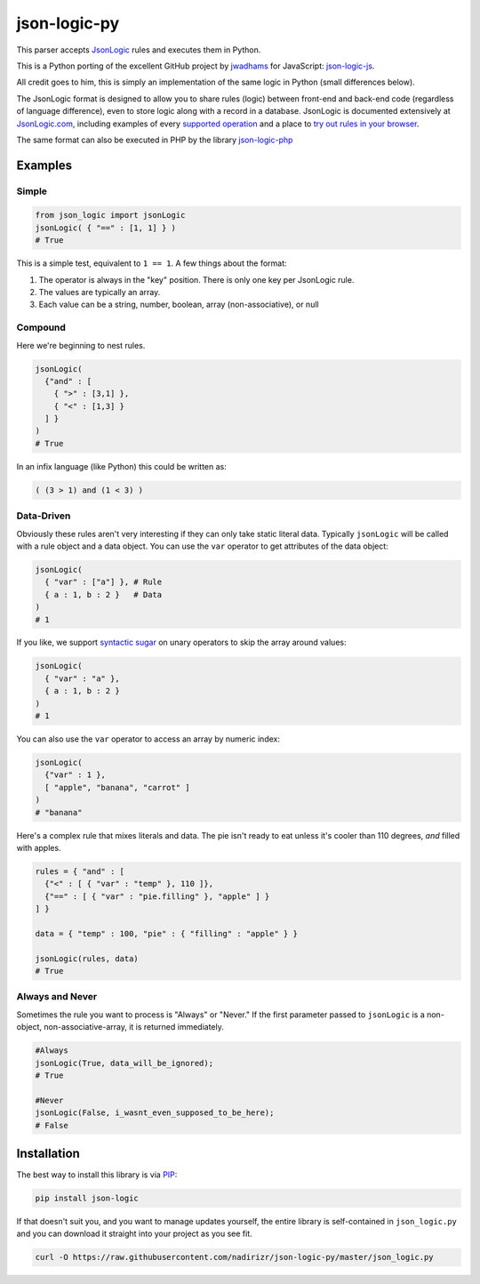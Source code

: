 json-logic-py
=============

This parser accepts `JsonLogic <http://jsonlogic.com>`__ rules and
executes them in Python.

This is a Python porting of the excellent GitHub project by
`jwadhams <https://github.com/jwadhams>`__ for JavaScript:
`json-logic-js <https://github.com/jwadhams/json-logic-js>`__.

All credit goes to him, this is simply an implementation of the same
logic in Python (small differences below).

The JsonLogic format is designed to allow you to share rules (logic)
between front-end and back-end code (regardless of language difference),
even to store logic along with a record in a database. JsonLogic is
documented extensively at `JsonLogic.com <http://jsonlogic.com>`__,
including examples of every `supported
operation <http://jsonlogic.com/operations.html>`__ and a place to `try
out rules in your browser <http://jsonlogic.com/play.html>`__.

The same format can also be executed in PHP by the library
`json-logic-php <https://github.com/jwadhams/json-logic-php/>`__

Examples
--------

Simple
~~~~~~

.. code:: python

    from json_logic import jsonLogic
    jsonLogic( { "==" : [1, 1] } )
    # True

This is a simple test, equivalent to ``1 == 1``. A few things about the
format:

1. The operator is always in the "key" position. There is only one key
   per JsonLogic rule.
2. The values are typically an array.
3. Each value can be a string, number, boolean, array (non-associative),
   or null

Compound
~~~~~~~~

Here we're beginning to nest rules.

.. code:: python

    jsonLogic(
      {"and" : [
        { ">" : [3,1] },
        { "<" : [1,3] }
      ] }
    )
    # True

In an infix language (like Python) this could be written as:

.. code:: python

    ( (3 > 1) and (1 < 3) )

Data-Driven
~~~~~~~~~~~

Obviously these rules aren't very interesting if they can only take
static literal data. Typically ``jsonLogic`` will be called with a rule
object and a data object. You can use the ``var`` operator to get
attributes of the data object:

.. code:: python

    jsonLogic(
      { "var" : ["a"] }, # Rule
      { a : 1, b : 2 }   # Data
    )
    # 1

If you like, we support `syntactic
sugar <https://en.wikipedia.org/wiki/Syntactic_sugar>`__ on unary
operators to skip the array around values:

.. code:: python

    jsonLogic(
      { "var" : "a" },
      { a : 1, b : 2 }
    )
    # 1

You can also use the ``var`` operator to access an array by numeric
index:

.. code:: python

    jsonLogic(
      {"var" : 1 },
      [ "apple", "banana", "carrot" ]
    )
    # "banana"

Here's a complex rule that mixes literals and data. The pie isn't ready
to eat unless it's cooler than 110 degrees, *and* filled with apples.

.. code:: python

    rules = { "and" : [
      {"<" : [ { "var" : "temp" }, 110 ]},
      {"==" : [ { "var" : "pie.filling" }, "apple" ] }
    ] }

    data = { "temp" : 100, "pie" : { "filling" : "apple" } }

    jsonLogic(rules, data)
    # True

Always and Never
~~~~~~~~~~~~~~~~

Sometimes the rule you want to process is "Always" or "Never." If the
first parameter passed to ``jsonLogic`` is a non-object,
non-associative-array, it is returned immediately.

.. code:: python

    #Always
    jsonLogic(True, data_will_be_ignored);
    # True

    #Never
    jsonLogic(False, i_wasnt_even_supposed_to_be_here);
    # False

Installation
------------

The best way to install this library is via
`PIP <https://pypi.python.org/pypi/>`__:

.. code:: bash

    pip install json-logic

If that doesn't suit you, and you want to manage updates yourself, the
entire library is self-contained in ``json_logic.py`` and you can
download it straight into your project as you see fit.

.. code:: bash

    curl -O https://raw.githubusercontent.com/nadirizr/json-logic-py/master/json_logic.py

